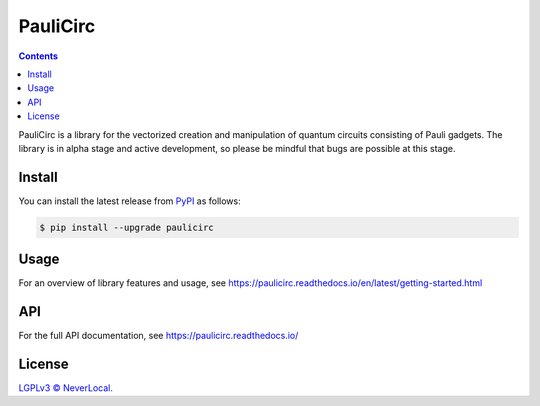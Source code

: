 =========
PauliCirc
=========

.. image:: https://img.shields.io/badge/python-3.10+-green.svg
    :target: https://docs.python.org/3.10/
    :alt: Python versions

.. image:: https://img.shields.io/pypi/v/paulicirc.svg
    :target: https://pypi.python.org/pypi/paulicirc/
    :alt: PyPI version

.. image:: https://img.shields.io/pypi/status/paulicirc.svg
    :target: https://pypi.python.org/pypi/paulicirc/
    :alt: PyPI status

.. image:: http://www.mypy-lang.org/static/mypy_badge.svg
    :target: https://github.com/python/mypy
    :alt: Checked with Mypy

.. image:: https://readthedocs.org/projects/paulicirc/badge/?version=latest
    :target: https://paulicirc.readthedocs.io/en/latest/?badge=latest
    :alt: Documentation Status


.. contents::


PauliCirc is a library for the vectorized creation and manipulation of quantum circuits consisting of Pauli gadgets.
The library is in alpha stage and active development, so please be mindful that bugs are possible at this stage.

Install
=======

You can install the latest release from `PyPI <https://pypi.org/project/dag-cbor/>`_ as follows:

.. code-block:: console

    $ pip install --upgrade paulicirc


Usage
=====

For an overview of library features and usage, see https://paulicirc.readthedocs.io/en/latest/getting-started.html


API
===

For the full API documentation, see https://paulicirc.readthedocs.io/


License
=======

`LGPLv3 © NeverLocal. <LICENSE>`_

